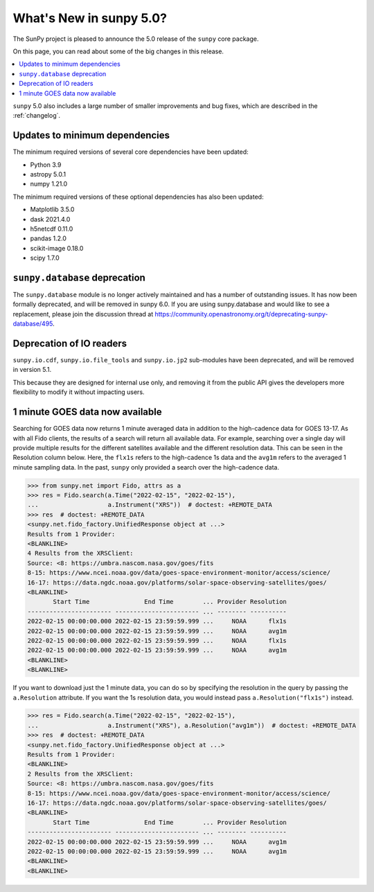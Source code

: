 .. _whatsnew-5.0:

************************
What's New in sunpy 5.0?
************************
The SunPy project is pleased to announce the 5.0 release of the ``sunpy`` core package.

On this page, you can read about some of the big changes in this release.

.. contents::
    :local:
    :depth: 1

``sunpy`` 5.0 also includes a large number of smaller improvements and bug fixes, which are described in the :ref:`changelog`.

Updates to minimum dependencies
===============================
The minimum required versions of several core dependencies have been updated:

- Python 3.9
- astropy 5.0.1
- numpy 1.21.0

The minimum required versions of these optional dependencies has also been updated:

- Matplotlib 3.5.0
- dask 2021.4.0
- h5netcdf 0.11.0
- pandas 1.2.0
- scikit-image 0.18.0
- scipy 1.7.0

``sunpy.database`` deprecation
==============================
The ``sunpy.database`` module is no longer actively maintained and has a number of outstanding issues.
It has now been formally deprecated, and will be removed in sunpy 6.0.
If you are using sunpy.database and would like to see a replacement, please join the discussion thread at https://community.openastronomy.org/t/deprecating-sunpy-database/495.

Deprecation of IO readers
=========================
``sunpy.io.cdf``, ``sunpy.io.file_tools`` and ``sunpy.io.jp2`` sub-modules have been deprecated, and will be removed in version 5.1.

This because they are designed for internal use only, and removing it from the public API gives the developers more flexibility to modify it without impacting users.

1 minute GOES data now available
================================
Searching for GOES data now returns 1 minute averaged data in addition to the high-cadence data for GOES 13-17.
As with all Fido clients, the results of a search will return all available data.
For example, searching over a single day will provide multiple results for the different satellites available and the different resolution data.
This can be seen in the Resolution column below.
Here, the ``flx1s`` refers to the high-cadence 1s data and the ``avg1m`` refers to the averaged 1 minute sampling data.
In the past, ``sunpy`` only provided a search over the high-cadence data.

.. code-block:: python

    >>> from sunpy.net import Fido, attrs as a
    >>> res = Fido.search(a.Time("2022-02-15", "2022-02-15"),
    ...                   a.Instrument("XRS"))  # doctest: +REMOTE_DATA
    >>> res  # doctest: +REMOTE_DATA
    <sunpy.net.fido_factory.UnifiedResponse object at ...>
    Results from 1 Provider:
    <BLANKLINE>
    4 Results from the XRSClient:
    Source: <8: https://umbra.nascom.nasa.gov/goes/fits
    8-15: https://www.ncei.noaa.gov/data/goes-space-environment-monitor/access/science/
    16-17: https://data.ngdc.noaa.gov/platforms/solar-space-observing-satellites/goes/
    <BLANKLINE>
           Start Time               End Time        ... Provider Resolution
    ----------------------- ----------------------- ... -------- ----------
    2022-02-15 00:00:00.000 2022-02-15 23:59:59.999 ...     NOAA      flx1s
    2022-02-15 00:00:00.000 2022-02-15 23:59:59.999 ...     NOAA      avg1m
    2022-02-15 00:00:00.000 2022-02-15 23:59:59.999 ...     NOAA      flx1s
    2022-02-15 00:00:00.000 2022-02-15 23:59:59.999 ...     NOAA      avg1m
    <BLANKLINE>
    <BLANKLINE>

If you want to download just the 1 minute data, you can do so by specifying the resolution in the query by passing the ``a.Resolution`` attribute.
If you want the 1s resolution data, you would instead pass ``a.Resolution("flx1s")`` instead.

.. code-block:: python

    >>> res = Fido.search(a.Time("2022-02-15", "2022-02-15"),
    ...                   a.Instrument("XRS"), a.Resolution("avg1m"))  # doctest: +REMOTE_DATA
    >>> res  # doctest: +REMOTE_DATA
    <sunpy.net.fido_factory.UnifiedResponse object at ...>
    Results from 1 Provider:
    <BLANKLINE>
    2 Results from the XRSClient:
    Source: <8: https://umbra.nascom.nasa.gov/goes/fits
    8-15: https://www.ncei.noaa.gov/data/goes-space-environment-monitor/access/science/
    16-17: https://data.ngdc.noaa.gov/platforms/solar-space-observing-satellites/goes/
    <BLANKLINE>
           Start Time               End Time        ... Provider Resolution
    ----------------------- ----------------------- ... -------- ----------
    2022-02-15 00:00:00.000 2022-02-15 23:59:59.999 ...     NOAA      avg1m
    2022-02-15 00:00:00.000 2022-02-15 23:59:59.999 ...     NOAA      avg1m
    <BLANKLINE>
    <BLANKLINE>
